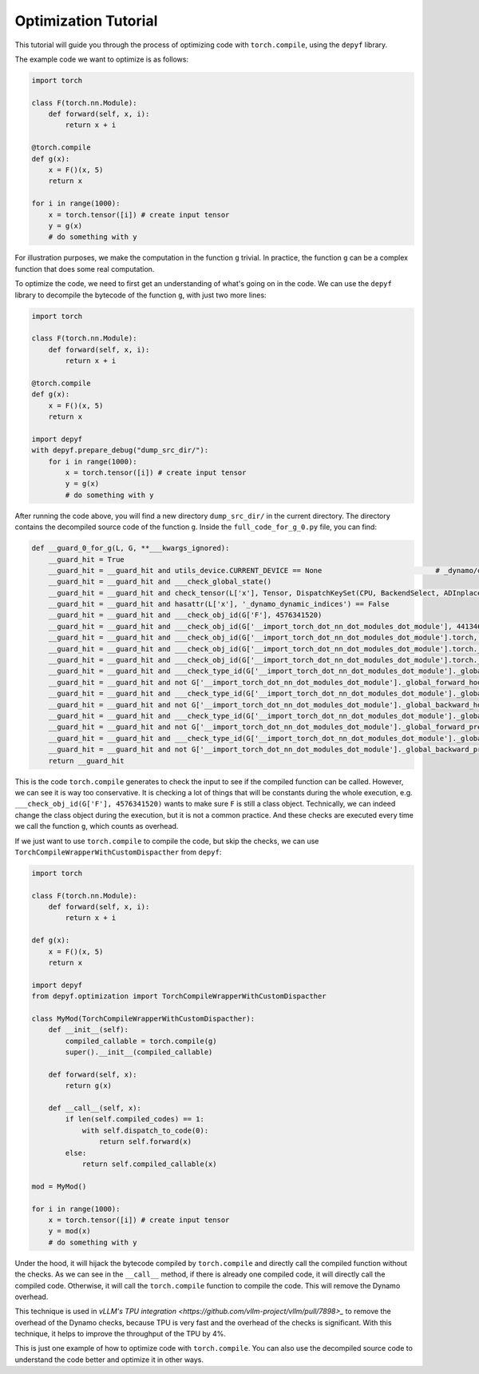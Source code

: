 Optimization Tutorial
===========================================

This tutorial will guide you through the process of optimizing code with ``torch.compile``, using the ``depyf`` library.

The example code we want to optimize is as follows:

.. code-block:: python

    import torch

    class F(torch.nn.Module):
        def forward(self, x, i):
            return x + i

    @torch.compile
    def g(x):
        x = F()(x, 5)
        return x

    for i in range(1000):
        x = torch.tensor([i]) # create input tensor
        y = g(x)
        # do something with y

For illustration purposes, we make the computation in the function ``g`` trivial. In practice, the function ``g`` can be a complex function that does some real computation.

To optimize the code, we need to first get an understanding of what's going on in the code. We can use the ``depyf`` library to decompile the bytecode of the function ``g``, with just two more lines:

.. code-block:: python

    import torch

    class F(torch.nn.Module):
        def forward(self, x, i):
            return x + i

    @torch.compile
    def g(x):
        x = F()(x, 5)
        return x

    import depyf
    with depyf.prepare_debug("dump_src_dir/"):
        for i in range(1000):
            x = torch.tensor([i]) # create input tensor
            y = g(x)
            # do something with y

After running the code above, you will find a new directory ``dump_src_dir/`` in the current directory. The directory contains the decompiled source code of the function ``g``. Inside the ``full_code_for_g_0.py`` file, you can find:

.. code-block:: python

    def __guard_0_for_g(L, G, **___kwargs_ignored):
        __guard_hit = True
        __guard_hit = __guard_hit and utils_device.CURRENT_DEVICE == None                           # _dynamo/output_graph.py:460 in init_ambient_guards
        __guard_hit = __guard_hit and ___check_global_state()
        __guard_hit = __guard_hit and check_tensor(L['x'], Tensor, DispatchKeySet(CPU, BackendSelect, ADInplaceOrView, AutogradCPU), torch.float32, device=None, requires_grad=False, size=[1], stride=[1])
        __guard_hit = __guard_hit and hasattr(L['x'], '_dynamo_dynamic_indices') == False
        __guard_hit = __guard_hit and ___check_obj_id(G['F'], 4576341520)
        __guard_hit = __guard_hit and ___check_obj_id(G['__import_torch_dot_nn_dot_modules_dot_module'], 4413465488)
        __guard_hit = __guard_hit and ___check_obj_id(G['__import_torch_dot_nn_dot_modules_dot_module'].torch, 4309172144)
        __guard_hit = __guard_hit and ___check_obj_id(G['__import_torch_dot_nn_dot_modules_dot_module'].torch._C, 4314290416)
        __guard_hit = __guard_hit and ___check_obj_id(G['__import_torch_dot_nn_dot_modules_dot_module'].torch._C._get_tracing_state, 4337294032)
        __guard_hit = __guard_hit and ___check_type_id(G['__import_torch_dot_nn_dot_modules_dot_module']._global_forward_hooks, 4305934016)
        __guard_hit = __guard_hit and not G['__import_torch_dot_nn_dot_modules_dot_module']._global_forward_hooks
        __guard_hit = __guard_hit and ___check_type_id(G['__import_torch_dot_nn_dot_modules_dot_module']._global_backward_hooks, 4305934016)
        __guard_hit = __guard_hit and not G['__import_torch_dot_nn_dot_modules_dot_module']._global_backward_hooks
        __guard_hit = __guard_hit and ___check_type_id(G['__import_torch_dot_nn_dot_modules_dot_module']._global_forward_pre_hooks, 4305934016)
        __guard_hit = __guard_hit and not G['__import_torch_dot_nn_dot_modules_dot_module']._global_forward_pre_hooks
        __guard_hit = __guard_hit and ___check_type_id(G['__import_torch_dot_nn_dot_modules_dot_module']._global_backward_pre_hooks, 4305934016)
        __guard_hit = __guard_hit and not G['__import_torch_dot_nn_dot_modules_dot_module']._global_backward_pre_hooks
        return __guard_hit

This is the code ``torch.compile`` generates to check the input to see if the compiled function can be called. However, we can see it is way too conservative. It is checking a lot of things that will be constants during the whole execution, e.g. ``___check_obj_id(G['F'], 4576341520)`` wants to make sure ``F`` is still a class object. Technically, we can indeed change the class object during the execution, but it is not a common practice. And these checks are executed every time we call the function ``g``, which counts as overhead.

If we just want to use ``torch.compile`` to compile the code, but skip the checks, we can use ``TorchCompileWrapperWithCustomDispacther`` from ``depyf``:

.. code-block:: python

    import torch

    class F(torch.nn.Module):
        def forward(self, x, i):
            return x + i

    def g(x):
        x = F()(x, 5)
        return x

    import depyf
    from depyf.optimization import TorchCompileWrapperWithCustomDispacther

    class MyMod(TorchCompileWrapperWithCustomDispacther):
        def __init__(self):
            compiled_callable = torch.compile(g)
            super().__init__(compiled_callable)
        
        def forward(self, x):
            return g(x)

        def __call__(self, x):
            if len(self.compiled_codes) == 1:
                with self.dispatch_to_code(0):
                    return self.forward(x)
            else:
                return self.compiled_callable(x)

    mod = MyMod()

    for i in range(1000):
        x = torch.tensor([i]) # create input tensor
        y = mod(x)
        # do something with y

Under the hood, it will hijack the bytecode compiled by ``torch.compile`` and directly call the compiled function without the checks. As we can see in the ``__call__`` method, if there is already one compiled code, it will directly call the compiled code. Otherwise, it will call the ``torch.compile`` function to compile the code. This will remove the Dynamo overhead.

This technique is used in `vLLM's TPU integration <https://github.com/vllm-project/vllm/pull/7898>_` to remove the overhead of the Dynamo checks, because TPU is very fast and the overhead of the checks is significant. With this technique, it helps to improve the throughput of the TPU by 4%.

This is just one example of how to optimize code with ``torch.compile``. You can also use the decompiled source code to understand the code better and optimize it in other ways.
